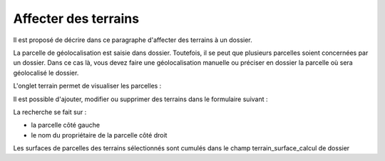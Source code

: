 .. _terrain:


#####################
Affecter des terrains
#####################


Il est proposé de décrire dans ce paragraphe d'affecter des terrains à un dossier.

La parcelle de géolocalisation est saisie dans dossier. Toutefois, il se peut que plusieurs parcelles
soient concernées par un dossier. Dans ce cas là, vous devez faire une géolocalisation manuelle ou
préciser en dossier la parcelle où sera géolocalisé le dossier.

L'onglet terrain permet de visualiser les parcelles :

.. image:: ../_static/tab_terrain.png


Il est possible d'ajouter, modifier ou supprimer des terrains dans le formulaire suivant :

.. image:: ../_static/form_terrain.png

La recherche se fait sur :

- la parcelle côté gauche

- le nom du propriétaire de la parcelle côté droit

Les surfaces de parcelles des terrains sélectionnés sont cumulés dans le champ terrain_surface_calcul
de dossier